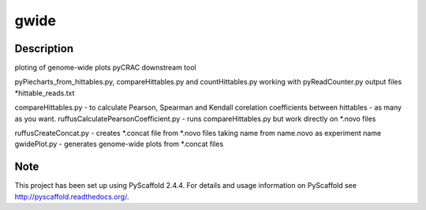 =====
gwide
=====



Description
===========

ploting of genome-wide plots pyCRAC downstream tool

pyPiecharts_from_hittables.py, compareHittables.py and countHittables.py working with pyReadCounter.py output files *hittable_reads.txt

compareHittables.py - to calculate Pearson, Spearman and Kendall corelation coefficients between hittables - as many as you want.
ruffusCalculatePearsonCoefficient.py - runs compareHittables.py but work directly on *.novo files

ruffusCreateConcat.py - creates *.concat file from *.novo files taking name from name.novo as experiment name
gwidePlot.py - generates genome-wide plots from *.concat files


Note
====

This project has been set up using PyScaffold 2.4.4. For details and usage
information on PyScaffold see http://pyscaffold.readthedocs.org/.
